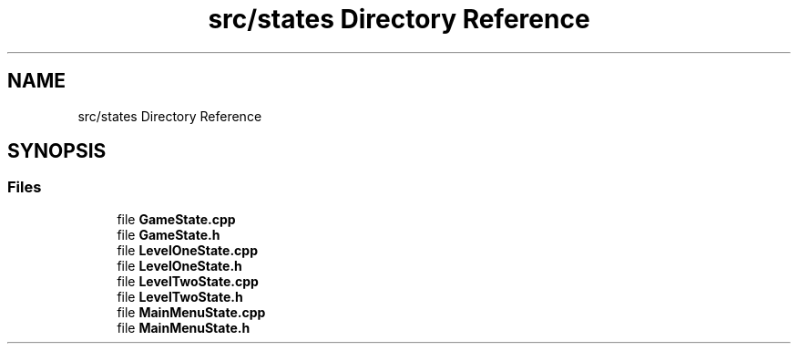 .TH "src/states Directory Reference" 3 "Fri Jan 21 2022" "Neon Jumper" \" -*- nroff -*-
.ad l
.nh
.SH NAME
src/states Directory Reference
.SH SYNOPSIS
.br
.PP
.SS "Files"

.in +1c
.ti -1c
.RI "file \fBGameState\&.cpp\fP"
.br
.ti -1c
.RI "file \fBGameState\&.h\fP"
.br
.ti -1c
.RI "file \fBLevelOneState\&.cpp\fP"
.br
.ti -1c
.RI "file \fBLevelOneState\&.h\fP"
.br
.ti -1c
.RI "file \fBLevelTwoState\&.cpp\fP"
.br
.ti -1c
.RI "file \fBLevelTwoState\&.h\fP"
.br
.ti -1c
.RI "file \fBMainMenuState\&.cpp\fP"
.br
.ti -1c
.RI "file \fBMainMenuState\&.h\fP"
.br
.in -1c
